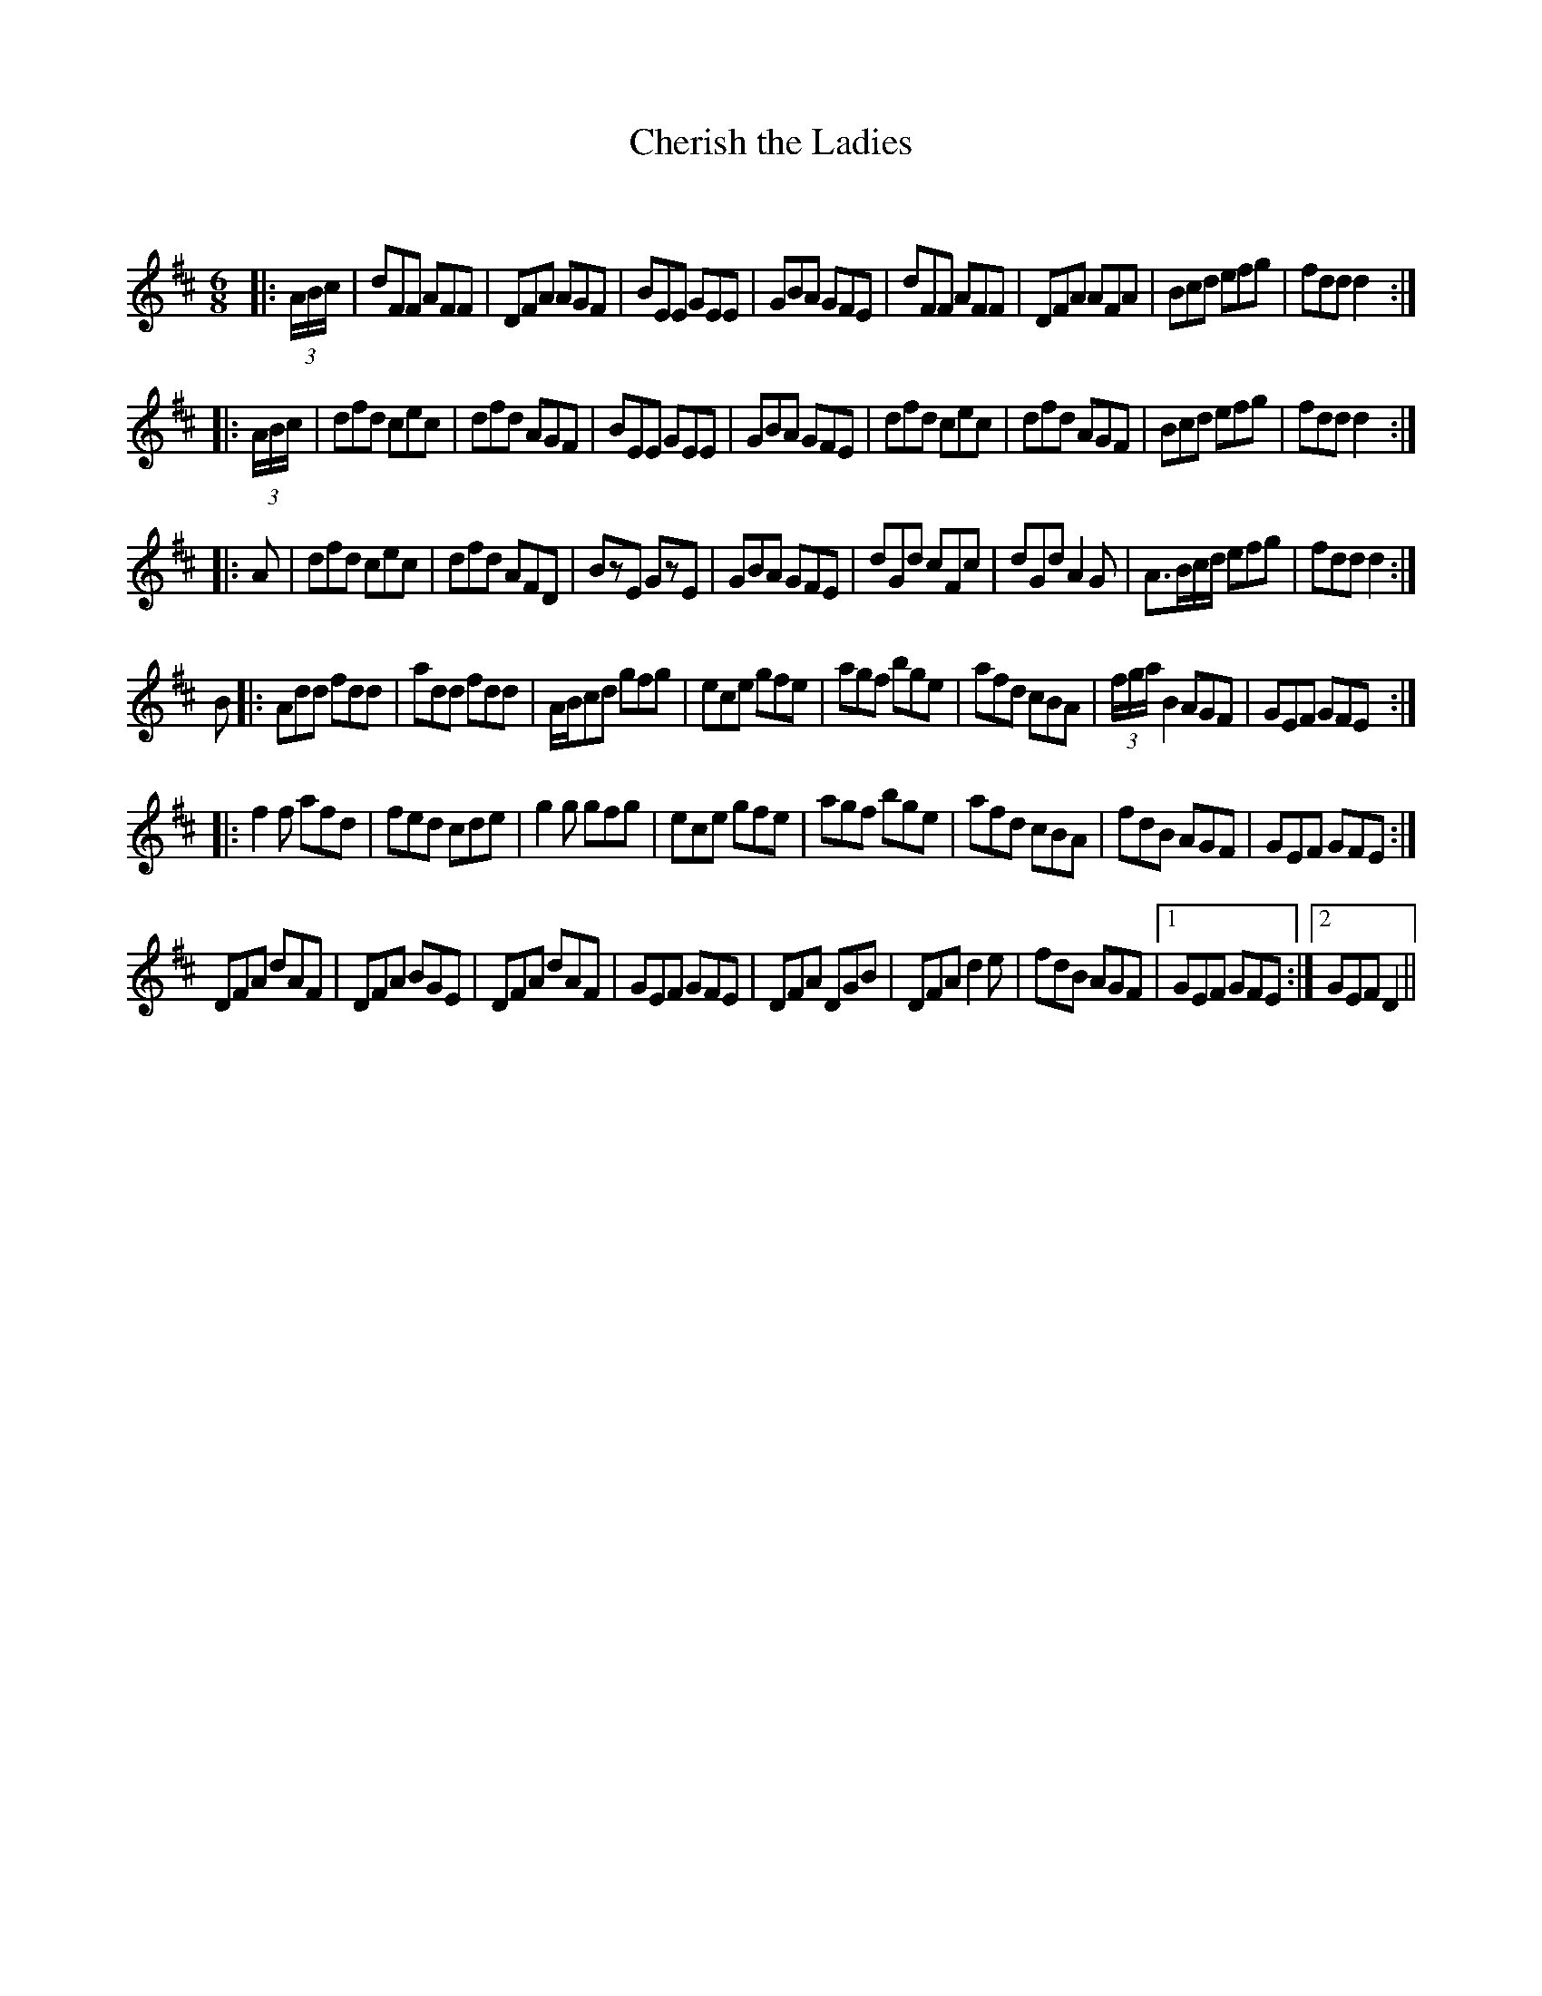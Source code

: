 X:1
T: Cherish the Ladies
C:
R:Jig
Q:180
K:D
M:6/8
L:1/16
|:(3ABc|d2F2F2 A2F2F2|D2F2A2 A2G2F2|B2E2E2 G2E2E2|G2B2A2 G2F2E2|d2F2F2 A2F2F2|D2F2A2 A2F2A2|B2c2d2 e2f2g2|f2d2d2 d4:|
|:(3ABc|d2f2d2 c2e2c2|d2f2d2 A2G2F2|B2E2E2 G2E2E2|G2B2A2 G2F2E2|d2f2d2 c2e2c2|d2f2d2 A2G2F2|B2c2d2 e2f2g2|f2d2d2 d4:|
|:A2|d2f2d2 c2e2c2|d2f2d2 A2F2D2|B2z2E2 G2z2E2|G2B2A2 G2F2E2|d2G2d2 c2F2c2|d2G2d2 A4G2|A3Bcd e2f2g2|f2d2d2 d4:|
B2|:A2d2d2 f2d2d2|a2d2d2 f2d2d2|ABc2d2 g2f2g2|e2c2e2 g2f2e2|a2g2f2 b2g2e2|a2f2d2 c2B2A2|(3fgaB4 A2G2F2|G2E2F2 G2F2E2:|
|:f4f2 a2f2d2|f2e2d2 c2d2e2|g4g2 g2f2g2|e2c2e2 g2f2e2|a2g2f2 b2g2e2|a2f2d2 c2B2A2|f2d2B2 A2G2F2|G2E2F2 G2F2E2:|
D2F2A2 d2A2F2|D2F2A2 B2G2E2|D2F2A2 d2A2F2|G2E2F2 G2F2E2|D2F2A2 D2G2B2|D2F2A2 d4e2|f2d2B2 A2G2F2|1G2E2F2 G2F2E2:|2G2E2F2 D4||
